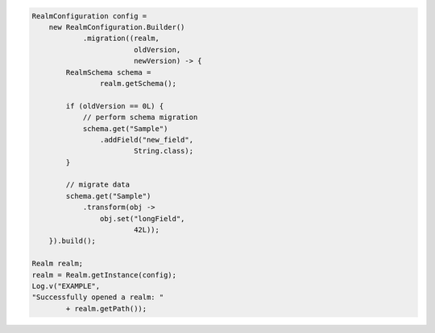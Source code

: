 .. code-block:: java

   RealmConfiguration config =
       new RealmConfiguration.Builder()
               .migration((realm,
                           oldVersion,
                           newVersion) -> {
           RealmSchema schema =
                   realm.getSchema();

           if (oldVersion == 0L) {
               // perform schema migration
               schema.get("Sample")
                   .addField("new_field",
                           String.class);
           }

           // migrate data
           schema.get("Sample")
               .transform(obj ->
                   obj.set("longField",
                           42L));
       }).build();

   Realm realm;
   realm = Realm.getInstance(config);
   Log.v("EXAMPLE",
   "Successfully opened a realm: "
           + realm.getPath());
